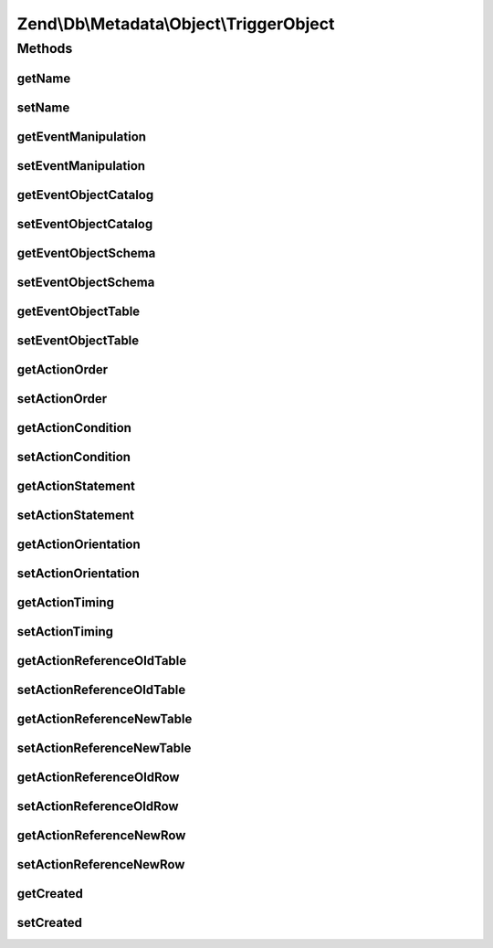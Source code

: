 .. Db/Metadata/Object/TriggerObject.php generated using docpx on 01/30/13 03:32am


Zend\\Db\\Metadata\\Object\\TriggerObject
=========================================

Methods
+++++++

getName
-------

.. function:: getName()


    Get Name.

    :rtype: string 



setName
-------

.. function:: setName()


    Set Name.

    :param string: 

    :rtype: TriggerObject 



getEventManipulation
--------------------

.. function:: getEventManipulation()


    Get Event Manipulation.

    :rtype: string 



setEventManipulation
--------------------

.. function:: setEventManipulation()


    Set Event Manipulation.

    :param string: 

    :rtype: TriggerObject 



getEventObjectCatalog
---------------------

.. function:: getEventObjectCatalog()


    Get Event Object Catalog.

    :rtype: string 



setEventObjectCatalog
---------------------

.. function:: setEventObjectCatalog()


    Set Event Object Catalog.

    :param string: 

    :rtype: TriggerObject 



getEventObjectSchema
--------------------

.. function:: getEventObjectSchema()


    Get Event Object Schema.

    :rtype: string 



setEventObjectSchema
--------------------

.. function:: setEventObjectSchema()


    Set Event Object Schema.

    :param string: 

    :rtype: TriggerObject 



getEventObjectTable
-------------------

.. function:: getEventObjectTable()


    Get Event Object Table.

    :rtype: string 



setEventObjectTable
-------------------

.. function:: setEventObjectTable()


    Set Event Object Table.

    :param string: 

    :rtype: TriggerObject 



getActionOrder
--------------

.. function:: getActionOrder()


    Get Action Order.

    :rtype: string 



setActionOrder
--------------

.. function:: setActionOrder()


    Set Action Order.

    :param string: 

    :rtype: TriggerObject 



getActionCondition
------------------

.. function:: getActionCondition()


    Get Action Condition.

    :rtype: string 



setActionCondition
------------------

.. function:: setActionCondition()


    Set Action Condition.

    :param string: 

    :rtype: TriggerObject 



getActionStatement
------------------

.. function:: getActionStatement()


    Get Action Statement.

    :rtype: string 



setActionStatement
------------------

.. function:: setActionStatement()


    Set Action Statement.

    :param string: 

    :rtype: TriggerObject 



getActionOrientation
--------------------

.. function:: getActionOrientation()


    Get Action Orientation.

    :rtype: string 



setActionOrientation
--------------------

.. function:: setActionOrientation()


    Set Action Orientation.

    :param string: 

    :rtype: TriggerObject 



getActionTiming
---------------

.. function:: getActionTiming()


    Get Action Timing.

    :rtype: string 



setActionTiming
---------------

.. function:: setActionTiming()


    Set Action Timing.

    :param string: 

    :rtype: TriggerObject 



getActionReferenceOldTable
--------------------------

.. function:: getActionReferenceOldTable()


    Get Action Reference Old Table.

    :rtype: string 



setActionReferenceOldTable
--------------------------

.. function:: setActionReferenceOldTable()


    Set Action Reference Old Table.

    :param string: 

    :rtype: TriggerObject 



getActionReferenceNewTable
--------------------------

.. function:: getActionReferenceNewTable()


    Get Action Reference New Table.

    :rtype: string 



setActionReferenceNewTable
--------------------------

.. function:: setActionReferenceNewTable()


    Set Action Reference New Table.

    :param string: 

    :rtype: TriggerObject 



getActionReferenceOldRow
------------------------

.. function:: getActionReferenceOldRow()


    Get Action Reference Old Row.

    :rtype: string 



setActionReferenceOldRow
------------------------

.. function:: setActionReferenceOldRow()


    Set Action Reference Old Row.

    :param string: 

    :rtype: TriggerObject 



getActionReferenceNewRow
------------------------

.. function:: getActionReferenceNewRow()


    Get Action Reference New Row.

    :rtype: string 



setActionReferenceNewRow
------------------------

.. function:: setActionReferenceNewRow()


    Set Action Reference New Row.

    :param string: 

    :rtype: TriggerObject 



getCreated
----------

.. function:: getCreated()


    Get Created.

    :rtype: \DateTime 



setCreated
----------

.. function:: setCreated()


    Set Created.

    :param \DateTime: 

    :rtype: TriggerObject 



